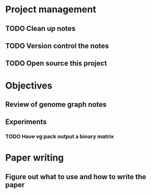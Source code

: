 * Project management
** TODO Clean up notes
** TODO Version control the notes
** TODO Open source this project
* Objectives
** Review of genome graph notes
*** 
** Experiments
*** TODO Have vg pack output a binary matrix
* Paper writing
** Figure out what to use and how to write the paper

